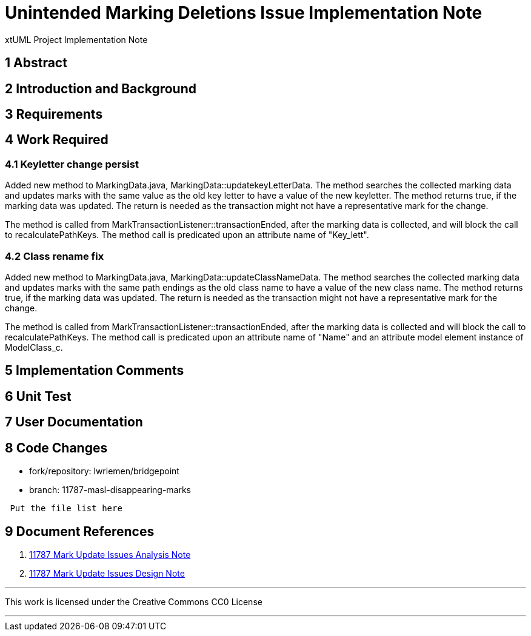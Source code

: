 = Unintended Marking Deletions Issue Implementation Note

xtUML Project Implementation Note

== 1 Abstract

== 2 Introduction and Background

== 3 Requirements

== 4 Work Required

=== 4.1 Keyletter change persist

Added new method to MarkingData.java, MarkingData::updatekeyLetterData. The
method searches the collected marking data and updates marks with the same value
as the old key letter to have a value of the new keyletter. The method returns
true, if the marking data was updated. The return is needed as the transaction
might not have a representative mark for the change.

The method is called from MarkTransactionListener::transactionEnded, after the
marking data is collected, and will block the call to recalculatePathKeys. The
method call is predicated upon an attribute name of "Key_lett".

=== 4.2 Class rename fix

Added new method to MarkingData.java, MarkingData::updateClassNameData. The
method searches the collected marking data and updates marks with the same path
endings as the old class name to have a value of the new class name. The method 
returns true, if the marking data was updated. The return is needed as the 
transaction might not have a representative mark for the change.

The method is called from MarkTransactionListener::transactionEnded, after the
marking data is collected and will block the call to recalculatePathKeys. The
method call is predicated upon an attribute name of "Name" and an attribute
model element instance of ModelClass_c.

== 5 Implementation Comments

== 6 Unit Test


== 7 User Documentation


== 8 Code Changes

- fork/repository: lwriemen/bridgepoint
- branch:  11787-masl-disappearing-marks
----
 Put the file list here
----

== 9 Document References
. [[dr-1]]
https://github.com/xtuml/bridgepoint/blob/master/doc-bridgepoint/notes/11787-mark-update-issues/11787-mark-update-issues-ant.adoc[11787 Mark Update Issues Analysis Note]
. [[dr-2]]
https://github.com/xtuml/bridgepoint/blob/master/doc-bridgepoint/notes/11787-mark-update-issues/11787-mark-update-issues-dnt.adoc[11787 Mark Update Issues Design Note]

---

This work is licensed under the Creative Commons CC0 License

---
